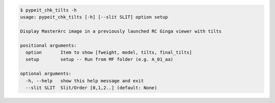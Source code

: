 .. code-block:: console

    $ pypeit_chk_tilts -h
    usage: pypeit_chk_tilts [-h] [--slit SLIT] option setup
    
    Display MasterArc image in a previously launched RC Ginga viewer with tilts
    
    positional arguments:
      option       Item to show [fweight, model, tilts, final_tilts]
      setup        setup -- Run from MF folder (e.g. A_01_aa)
    
    optional arguments:
      -h, --help   show this help message and exit
      --slit SLIT  Slit/Order [0,1,2..] (default: None)
    